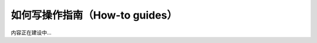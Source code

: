 .. _document-how-to-guides:

===============================
如何写操作指南（How-to guides）
===============================

内容正在建设中...
